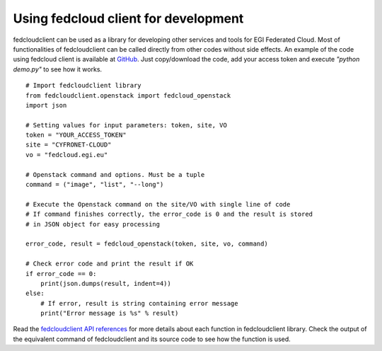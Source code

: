 Using fedcloud client for development
======================================

fedcloudclient can be used as a library for developing other services and tools for EGI Federated Cloud. Most of
functionalities of fedcloudclient can be called directly from other codes without side effects. An example of the code
using fedcloud client is available at `GitHub <https://github.com/tdviet/fedcloudclient/blob/master/examples/demo.py>`_.
Just copy/download the code, add your access token and execute *"python demo.py"* to see how it works.

::

    # Import fedcloudclient library
    from fedcloudclient.openstack import fedcloud_openstack
    import json

    # Setting values for input parameters: token, site, VO
    token = "YOUR_ACCESS_TOKEN"
    site = "CYFRONET-CLOUD"
    vo = "fedcloud.egi.eu"

    # Openstack command and options. Must be a tuple
    command = ("image", "list", "--long")

    # Execute the Openstack command on the site/VO with single line of code
    # If command finishes correctly, the error_code is 0 and the result is stored
    # in JSON object for easy processing

    error_code, result = fedcloud_openstack(token, site, vo, command)

    # Check error code and print the result if OK
    if error_code == 0:
        print(json.dumps(result, indent=4))
    else:
        # If error, result is string containing error message
        print("Error message is %s" % result)


Read the `fedcloudclient API references <https://fedcloudclient.readthedocs.io/en/master/fedcloudclient.html>`_
for more details about each function in fedcloudclient library. Check the output of the equivalent command of
fedcloudclient and its source code to see how the function is used.